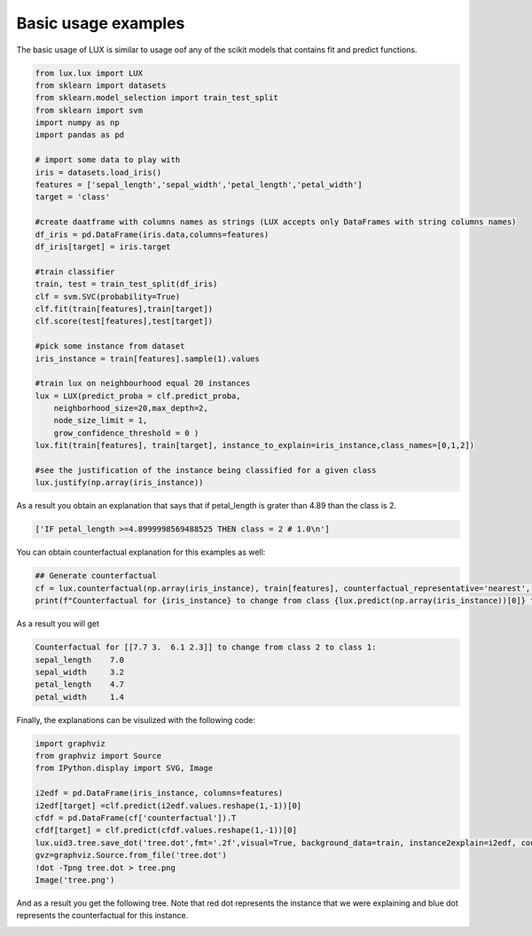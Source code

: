 Basic usage examples
=============

The basic usage of LUX is similar to usage oof any of the scikit models that contains fit and predict functions.

.. code-block:: python

    from lux.lux import LUX
    from sklearn import datasets
    from sklearn.model_selection import train_test_split
    from sklearn import svm
    import numpy as np
    import pandas as pd

    # import some data to play with
    iris = datasets.load_iris()
    features = ['sepal_length','sepal_width','petal_length','petal_width']
    target = 'class'

    #create daatframe with columns names as strings (LUX accepts only DataFrames with string columns names)
    df_iris = pd.DataFrame(iris.data,columns=features)
    df_iris[target] = iris.target

    #train classifier
    train, test = train_test_split(df_iris)
    clf = svm.SVC(probability=True)
    clf.fit(train[features],train[target])
    clf.score(test[features],test[target])

    #pick some instance from dataset
    iris_instance = train[features].sample(1).values

    #train lux on neighbourhood equal 20 instances
    lux = LUX(predict_proba = clf.predict_proba,
        neighborhood_size=20,max_depth=2,
        node_size_limit = 1,
        grow_confidence_threshold = 0 )
    lux.fit(train[features], train[target], instance_to_explain=iris_instance,class_names=[0,1,2])

    #see the justification of the instance being classified for a given class
    lux.justify(np.array(iris_instance))



As a result you obtain an explanation that says that if petal_length is grater than 4.89 than the class is 2.

.. code-block::

    ['IF petal_length >=4.8999998569488525 THEN class = 2 # 1.0\n']

You can obtain  counterfactual explanation for this examples as well:

.. code-block:: python

    ## Generate counterfactual
    cf = lux.counterfactual(np.array(iris_instance), train[features], counterfactual_representative='nearest', topn=1)[0]
    print(f"Counterfactual for {iris_instance} to change from class {lux.predict(np.array(iris_instance))[0]} to class {cf['prediction']}: \n{cf['counterfactual']}")

As a result you will get

.. code-block::

    Counterfactual for [[7.7 3.  6.1 2.3]] to change from class 2 to class 1:
    sepal_length    7.0
    sepal_width     3.2
    petal_length    4.7
    petal_width     1.4

Finally, the explanations can be visulized with the following code:

.. code-block:: python

    import graphviz
    from graphviz import Source
    from IPython.display import SVG, Image

    i2edf = pd.DataFrame(iris_instance, columns=features)
    i2edf[target] =clf.predict(i2edf.values.reshape(1,-1))[0]
    cfdf = pd.DataFrame(cf['counterfactual']).T
    cfdf[target] = clf.predict(cfdf.values.reshape(1,-1))[0]
    lux.uid3.tree.save_dot('tree.dot',fmt='.2f',visual=True, background_data=train, instance2explain=i2edf, counterfactual=cfdf)
    gvz=graphviz.Source.from_file('tree.dot')
    !dot -Tpng tree.dot > tree.png
    Image('tree.png')


And as a result you get the following tree. Note that red dot represents the instance that we were explaining and blue dot represents the counterfactual for this instance.

.. image:: https://raw.githubusercontent.com/sbobek/lux/main/pix/basic-example.png
    :alt: Explanation-Tree